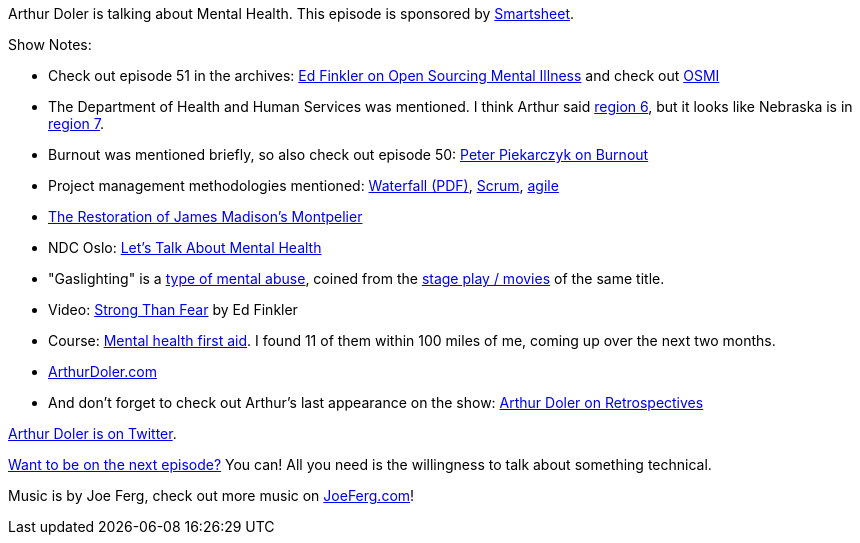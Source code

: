 :imagesdir: images
:meta-description: Arthur Doler is talking about Mental Health.
:title: Podcast 095 - Arthur Doler on Mental Health
:slug: Podcast-095-Arthur-Doler-Mental-Health
:tags: podcast, mental health, psychology
:heroimage: https://crosscuttingconcerns.blob.core.windows.net:443/podcasts/095ArthurDolerMentalHealth.jpg
:podcastpath: https://crosscuttingconcerns.blob.core.windows.net:443/podcasts/095ArthurDolerMentalHealth.mp3
:podcastsize: 25078713
:podcastlength: 20:24

Arthur Doler is talking about Mental Health. This episode is sponsored by link:https://smartsheet.com/crosscuttingconcerns[Smartsheet].

Show Notes:

* Check out episode 51 in the archives: link:https://crosscuttingconcerns.com/Podcast-051-Ed-Finkler-on-Open-Sourcing-Mental-Illness[Ed Finkler on Open Sourcing Mental Illness] and check out link:https://osmihelp.org/[OSMI]
* The Department of Health and Human Services was mentioned. I think Arthur said link:https://www.hhs.gov/about/agencies/iea/regional-offices/region-6/index.html[region 6], but it looks like Nebraska is in link:https://www.hhs.gov/about/agencies/iea/regional-offices/region-7/index.html[region 7].
* Burnout was mentioned briefly, so also check out episode 50: link:https://crosscuttingconcerns.com/Podcast-050-Peter-Piekarczyk-on-Burnout[Peter Piekarczyk on Burnout]
* Project management methodologies mentioned: link:http://www-scf.usc.edu/~csci201/lectures/Lecture11/royce1970.pdf[Waterfall (PDF)], link:https://www.scrumguides.org/[Scrum], link:http://agilemanifesto.org[agile]
* link:http://www.history.org/Foundation/journal/Spring05/montpelier.cfm[The Restoration of James Madison's Montpelier]
* NDC Oslo: link:https://ndcoslo.com/talk/lets-talk-about-mental-health/[Let's Talk About Mental Health]
* "Gaslighting" is a link:https://en.oxforddictionaries.com/definition/gaslight[type of mental abuse], coined from the link:https://www.youtube.com/watch?v=0ToLfQU2xmg[stage play / movies] of the same title.
* Video: link:https://www.youtube.com/watch?v=NHulgcO_16U[Strong Than Fear] by Ed Finkler
* Course: link:https://www.mentalhealthfirstaid.org/take-a-course/find-a-course/[Mental health first aid]. I found 11 of them within 100 miles of me, coming up over the next two months.
* link:https://arthurdoler.com/[ArthurDoler.com]
* And don't forget to check out Arthur's last appearance on the show: link:https://crosscuttingconcerns.com/Podcast-042-Arthur-Doler-on-Retrospectives[Arthur Doler on Retrospectives]

link:https://twitter.com/ArthurDoler[Arthur Doler is on Twitter].

link:http://crosscuttingconcerns.com/Want-to-be-on-a-podcast[Want to be on the next episode?] You can! All you need is the willingness to talk about something technical.

Music is by Joe Ferg, check out more music on link:http://joeferg.com[JoeFerg.com]!